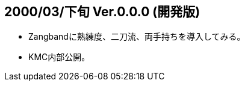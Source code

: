:lang: ja
:doctype: article

## 2000/03/下旬 Ver.0.0.0 (開発版)

* Zangbandに熟練度、二刀流、両手持ちを導入してみる。
* KMC内部公開。

